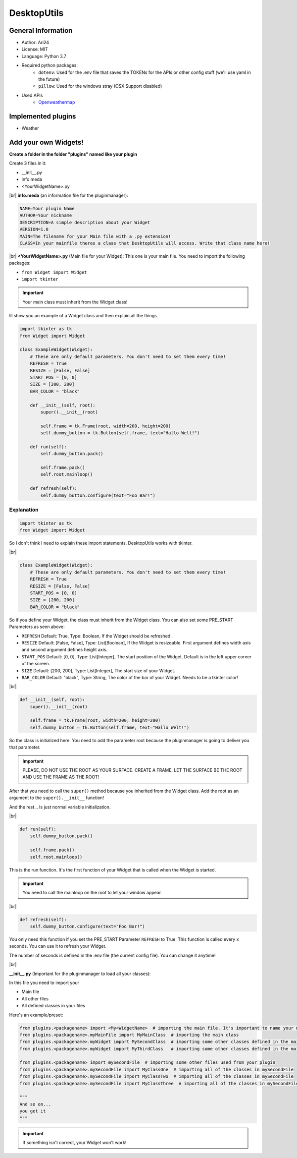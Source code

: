 .. |br| raw:: html

    <br/>

************
DesktopUtils
************

###################
General Information
###################

- Author: Ari24
- License: MIT
- Language: Python 3.7
- Required python packages:  
    - ``dotenv``: Used for the .env file that saves the TOKENs for the APIs or other config stuff (we'll use yaml in the future)
    - ``pillow``: Used for the windows stray (OSX Support disabled)

- Used APIs
    - `Openweathermap <https://openweathermap.org>`_


#####################
Implemented plugins
#####################

- Weather


#######################
Add your own Widgets!
#######################

**Create a folder in the folder "plugins" named like your plugin**


Create 3 files in it:

- __init__.py
- info.meda
- <YourWidgetName>.py

|br|
**info.meda** (an information file for the pluginmanager):

.. code-block::

    NAME=Your plugin Name
    AUTHOR=Your nickname
    DESCRIPTION=A simple description about your Widget
    VERSION=1.0
    MAIN=The filename for your Main file with a .py extension!
    CLASS=In your mainfile theres a class that DesktopUtils will access. Write that class name here!

|br|
**<YourWidgetName>.py** (Main file for your Widget):
This one is your main file. You need to import the following packages:

- ``from Widget import Widget``
- ``import tkinter``

.. important::

    Your main class must inherit from the Widget class!

Ill show you an example of a Widget class and then explain all the things.

.. code-block:: python

    import tkinter as tk
    from Widget import Widget

    class ExampleWidget(Widget):
        # These are only default parameters. You don't need to set them every time!
        REFRESH = True
        RESIZE = [False, False]
        START_POS = [0, 0]
        SIZE = [200, 200]
        BAR_COLOR = "black"

        def __init__(self, root):
            super().__init__(root)

            self.frame = tk.Frame(root, width=200, height=200)
            self.dummy_button = tk.Button(self.frame, text="Hallo Welt!")

        def run(self):
            self.dummy_button.pack()

            self.frame.pack()
            self.root.mainloop()

        def refresh(self):
            self.dummy_button.configure(text="Foo Bar!")


^^^^^^^^^^^
Explanation
^^^^^^^^^^^

.. code-block:: python

    import tkinter as tk
    from Widget import Widget

So I don't think I need to explain these import statements. DesktopUtils works with tkinter.

|br|

.. code-block:: python

    class ExampleWidget(Widget):
        # These are only default parameters. You don't need to set them every time!
        REFRESH = True
        RESIZE = [False, False]
        START_POS = [0, 0]
        SIZE = [200, 200]
        BAR_COLOR = "black"

So if you define your Widget, the class must inherit from the Widget class.
You can also set some PRE_START Parameters as seen above:

- ``REFRESH`` Default: True, Type: Boolean, If the Widget should be refreshed.
- ``RESIZE`` Default: [False, False], Type: List[Boolean], If the Widget is resizeable. First argument defines width axis and second argument defines height axis.
- ``START_POS`` Default: [0, 0], Type: List[Integer], The start position of the Widget. Default is in the left upper corner of the screen.
- ``SIZE`` Default: [200, 200], Type: List[Integer], The start size of your Widget.
- ``BAR_COLOR`` Default: "black", Type: String, The color of the bar of your Widget. Needs to be a tkinter color!

|br|

.. code-block:: python

    def __init__(self, root):
        super().__init__(root)

        self.frame = tk.Frame(root, width=200, height=200)
        self.dummy_button = tk.Button(self.frame, text="Hallo Welt!")

So the class is initialized here. You need to add the parameter root because the pluginmanager is going to deliver you that parameter.

.. important::

    PLEASE, DO NOT USE THE ROOT AS YOUR SURFACE. CREATE A FRAME, LET THE SURFACE BE THE ROOT AND USE THE FRAME AS THE ROOT!


After that you need to call the ``super()`` method because you inherited from the Widget class. Add the root as an argument to the ``super().__init__`` function!

And the rest... Is just normal variable initialization.

|br|

.. code-block:: python

    def run(self):
        self.dummy_button.pack()

        self.frame.pack()
        self.root.mainloop()

This is the run function. It's the first function of your Widget that is called when the Widget is started.


.. important::

    You need to call the mainloop on the root to let your window appear.

|br|

.. code-block:: python

    def refresh(self):
        self.dummy_button.configure(text="Foo Bar!")

You only need this function if you set the PRE_START Parameter ``REFRESH`` to True.
This function is called every x seconds. You can use it to refresh your Widget.

The number of seconds is defined in the .env file (the current config file).
You can change it anytime!

|br|

**\_\_init\_\_.py** (Important for the pluginmanager to load all your classes):

In this file you need to import your

- Main file
- All other files
- All defined classes in your files

Here's an example/preset:

.. code-block:: python

    from plugins.<packagename> import <My<WidgetName>  # importing the main file. It's important to name your main File like the plugin!
    from plugins.<packagename>.myMainFile import MyMainClass  # importing the main class
    from plugins.<packagename>.myWidget import MySecondClass  # importing some other classes defined in the main file
    from plugins.<packagename>.myWidget import MyThirdClass   # importing some other classes defined in the main file

    from plugins.<packagename> import mySecondFile  # importing some other files used from your plugin
    from plugins.<packagename>.mySecondFile import MyClassOne  # importing all of the classes in mySecondFile
    from plugins.<packagename>.mySecondFile import MyClassTwo  # importing all of the classes in mySecondFile
    from plugins.<packagename>.mySecondFile import MyClassThree  # importing all of the classes in mySecondFile

    """
    And so on...
    you get it
    """

.. IMPORTANT:: If something isn't correct, your Widget won't work!